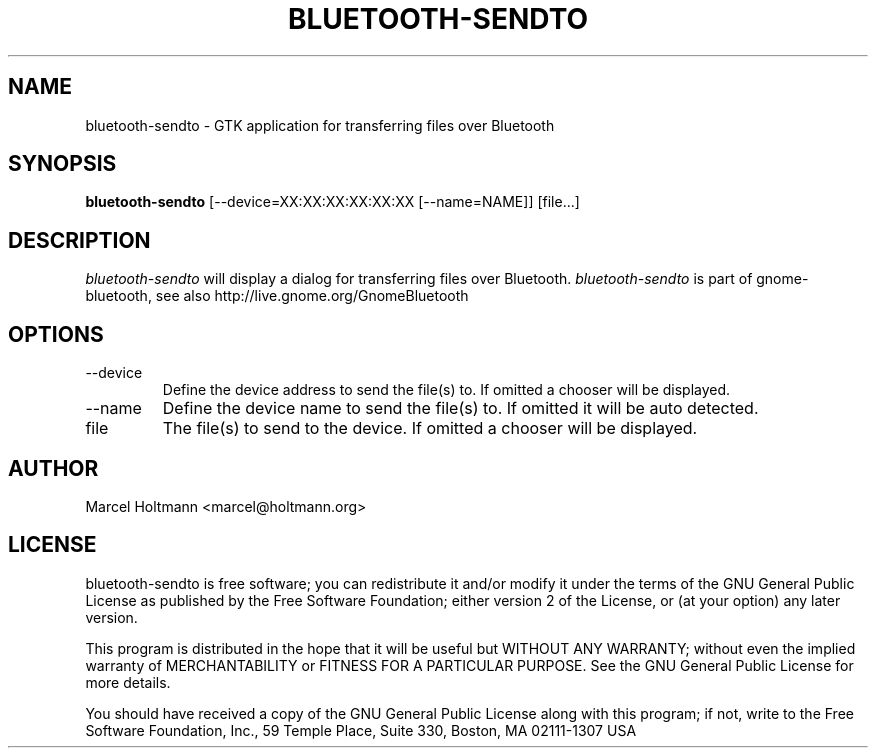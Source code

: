 .TH BLUETOOTH-SENDTO 1 "May 6, 2012" "gnome-bluetooth" "Linux User's Manual"
.SH NAME
bluetooth-sendto - GTK application for transferring files over Bluetooth
.SH SYNOPSIS
.B bluetooth-sendto
[\--device=XX:XX:XX:XX:XX:XX [\--name=NAME]] [file...]
.SH DESCRIPTION
.I bluetooth-sendto
will display a dialog for transferring files over Bluetooth.
.I bluetooth-sendto
is part of gnome-bluetooth, see also http://live.gnome.org/GnomeBluetooth
.SH OPTIONS
.TP
\--device
Define the device address to send the file(s) to.
If omitted a chooser will be displayed.
.TP
\--name
Define the device name to send the file(s) to.
If omitted it will be auto detected.
.TP
file
The file(s) to send to the device.
If omitted a chooser will be displayed.
.SH AUTHOR
Marcel Holtmann <marcel@holtmann.org>
.SH LICENSE
bluetooth-sendto is free software; you can redistribute it and/or modify it
under the terms of the GNU General Public License as published by the Free
Software Foundation; either version 2 of the License, or (at your option)
any later version.

This program is distributed in the hope that it will be useful but WITHOUT
ANY WARRANTY; without even the implied warranty of MERCHANTABILITY or
FITNESS FOR A PARTICULAR PURPOSE. See the GNU General Public License for
more details.

You should have received a copy of the GNU General Public License along
with this program; if not, write to the Free Software Foundation, Inc.,
59 Temple Place, Suite 330, Boston, MA 02111-1307 USA
